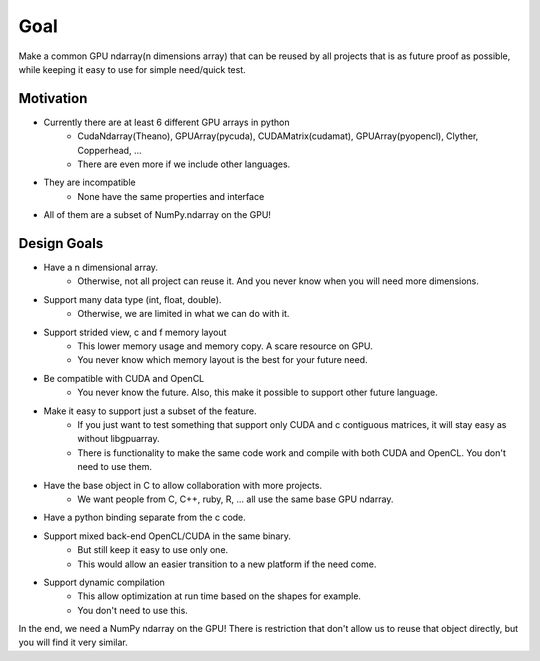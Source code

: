 Goal
====

Make a common GPU ndarray(n dimensions array) that can be reused by
all projects that is as future proof as possible, while keeping it easy
to use for simple need/quick test.


Motivation
----------

* Currently there are at least 6 different GPU arrays in python
    * CudaNdarray(Theano), GPUArray(pycuda), CUDAMatrix(cudamat), GPUArray(pyopencl), Clyther, Copperhead, ...
    * There are even more if we include other languages.
* They are incompatible
    * None have the same properties and interface
*   All of them are a subset of NumPy.ndarray on the GPU!


Design Goals
------------

* Have a n dimensional array.
    * Otherwise, not all project can reuse it. And you never know when you will need more dimensions.
* Support many data type (int, float, double).
    * Otherwise, we are limited in what we can do with it.
* Support strided view, c and f memory layout
    * This lower memory usage and memory copy. A scare resource on GPU.
    * You never know which memory layout is the best for your future need.
* Be compatible with CUDA and OpenCL
    * You never know the future. Also, this make it possible to support other future language.
* Make it easy to support just a subset of the feature.
    * If you just want to test something that support only CUDA and c contiguous matrices, it will stay easy as without libgpuarray.
    * There is functionality to make the same code work and compile with both CUDA and OpenCL. You don't need to use them.
* Have the base object in C to allow collaboration with more projects.
    * We want people from C, C++, ruby, R, ... all use the same base GPU ndarray.
* Have a python binding separate from the c code.
* Support mixed back-end OpenCL/CUDA in the same binary.
    * But still keep it easy to use only one.
    * This would allow an easier transition to a new platform if the need come.
* Support dynamic compilation
    * This allow optimization at run time based on the shapes for example.
    * You don't need to use this.

In the end, we need a NumPy ndarray on the GPU! There is restriction
that don't allow us to reuse that object directly, but you will find
it very similar.
